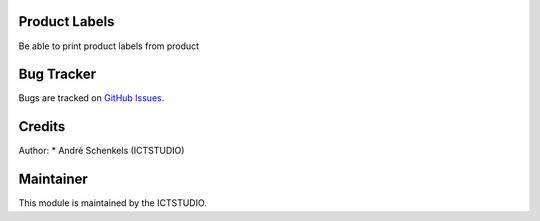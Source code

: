 .. image:: image:: https://img.shields.io/badge/License-LGPL%20v3-blue.svg
   :alt: License: LGPL-3

Product Labels
==============
Be able to print product labels from product


Bug Tracker
===========
Bugs are tracked on `GitHub Issues <https://github.com/ICTSTUDIO/odoo-extra-addons/issues>`_.

Credits
=======

Author:
* André Schenkels (ICTSTUDIO)


Maintainer
==========
.. image:: https://www.ictstudio.eu/github_logo.png
   :alt: ICTSTUDIO
   :target: https://www.ictstudio.eu

This module is maintained by the ICTSTUDIO.